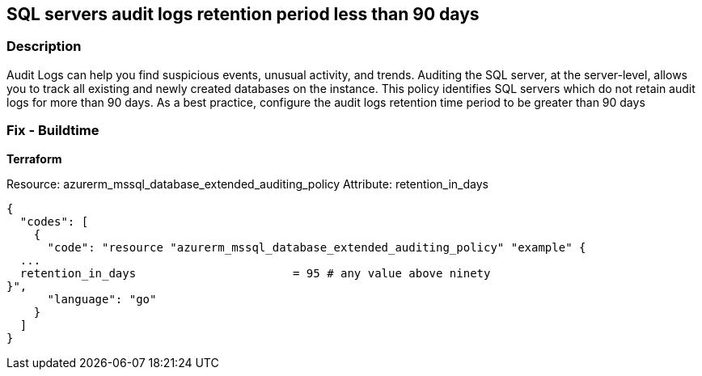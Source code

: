 == SQL servers audit logs retention period less than 90 days 


=== Description 


Audit Logs can help you find suspicious events, unusual activity, and trends.
Auditing the SQL server, at the server-level, allows you to track all existing and newly created databases on the instance.
This policy identifies SQL servers which do not retain audit logs for more than 90 days.
As a best practice, configure the audit logs retention time period to be greater than 90 days
////
=== Fix - Runtime

. Log in to the Azure Portal.

. Select 'SQL servers'.

. Select the SQL server instance you want to modify.

. Select 'Auditing', and verify that 'Auditing' is 'On'.

. Select 'Storage Details' and select the 'Storage account' in which to save the logs.

. Set the 'Retention (days)' to 0 (indefinite) or greater than 90 days.

. Select 'OK' and 'Save' your changes."
////
=== Fix - Buildtime


*Terraform* 


Resource: azurerm_mssql_database_extended_auditing_policy Attribute: retention_in_days


[source,go]
----
{
  "codes": [
    {
      "code": "resource "azurerm_mssql_database_extended_auditing_policy" "example" {
  ...
  retention_in_days                       = 95 # any value above ninety 
}",
      "language": "go"
    }
  ]
}
----
